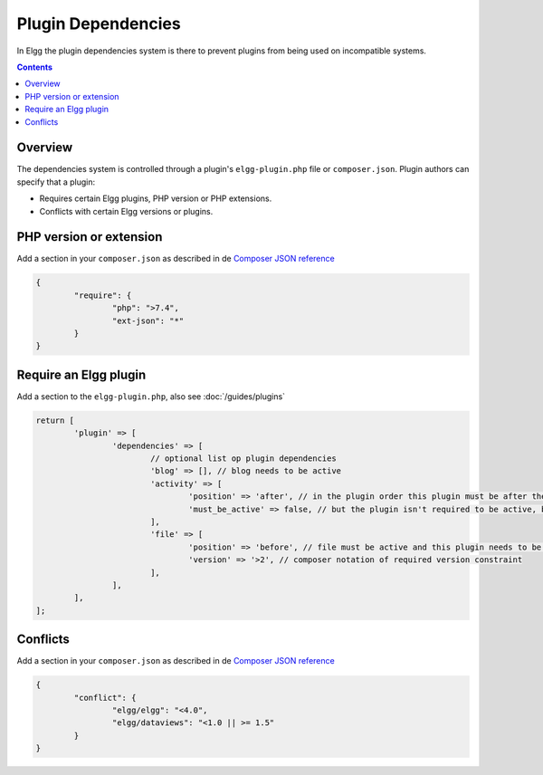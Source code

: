 Plugin Dependencies
###################

In Elgg the plugin dependencies system is there to prevent plugins from being used on incompatible systems.

.. contents:: Contents
   :local:
   :depth: 2

Overview
========

The dependencies system is controlled through a plugin's ``elgg-plugin.php`` file or ``composer.json``. Plugin authors can specify that a plugin:

- Requires certain Elgg plugins, PHP version or PHP extensions.
- Conflicts with certain Elgg versions or plugins.

PHP version or extension
========================

Add a section in your ``composer.json`` as described in de `Composer JSON reference <https://getcomposer.org/doc/04-schema.md#package-links>`_

.. code-block:: json

	{
		"require": {
			"php": ">7.4",
			"ext-json": "*"
		}
	}

Require an Elgg plugin
======================

Add a section to the ``elgg-plugin.php``, also see :doc:`/guides/plugins`

.. code-block:: php

	return [
		'plugin' => [
			'dependencies' => [
				// optional list op plugin dependencies
				'blog' => [], // blog needs to be active
				'activity' => [
					'position' => 'after', // in the plugin order this plugin must be after the activity plugin
					'must_be_active' => false, // but the plugin isn't required to be active, but if active order will be checked
				],
				'file' => [
					'position' => 'before', // file must be active and this plugin needs to be before the file plugin in the plugin order
					'version' => '>2', // composer notation of required version constraint
				],
			],
		],
	];

Conflicts
=========

Add a section in your ``composer.json`` as described in de `Composer JSON reference <https://getcomposer.org/doc/04-schema.md#package-links>`_

.. code-block:: json

	{
		"conflict": {
			"elgg/elgg": "<4.0",
			"elgg/dataviews": "<1.0 || >= 1.5"
		}
	}
